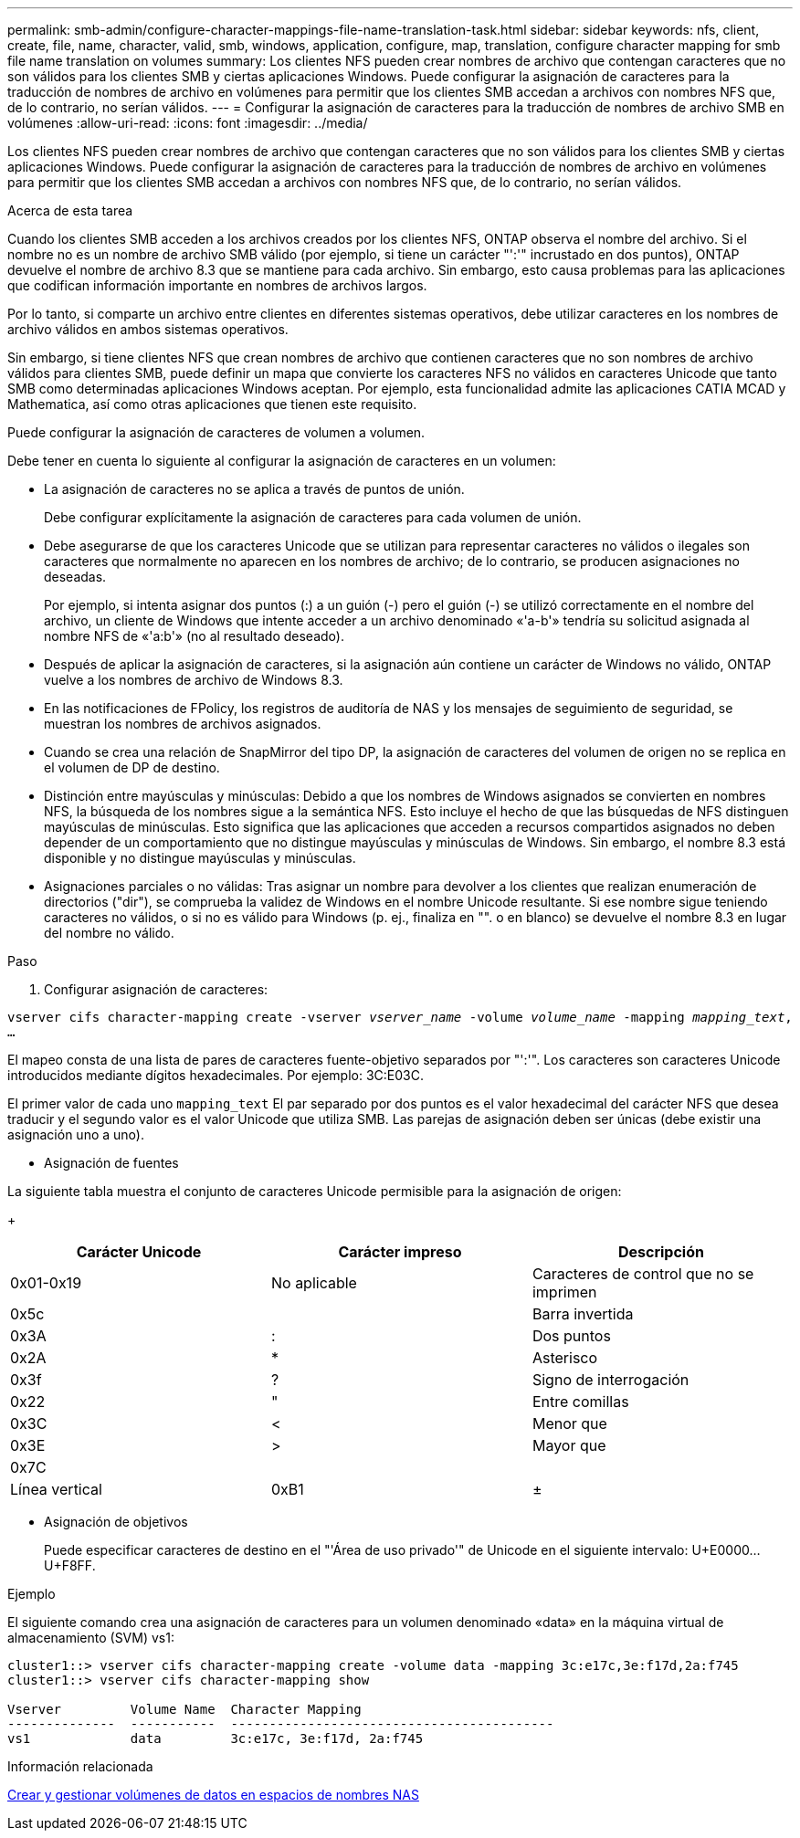 ---
permalink: smb-admin/configure-character-mappings-file-name-translation-task.html 
sidebar: sidebar 
keywords: nfs, client, create, file, name, character, valid, smb, windows, application, configure, map, translation, configure character mapping for smb file name translation on volumes 
summary: Los clientes NFS pueden crear nombres de archivo que contengan caracteres que no son válidos para los clientes SMB y ciertas aplicaciones Windows. Puede configurar la asignación de caracteres para la traducción de nombres de archivo en volúmenes para permitir que los clientes SMB accedan a archivos con nombres NFS que, de lo contrario, no serían válidos. 
---
= Configurar la asignación de caracteres para la traducción de nombres de archivo SMB en volúmenes
:allow-uri-read: 
:icons: font
:imagesdir: ../media/


[role="lead"]
Los clientes NFS pueden crear nombres de archivo que contengan caracteres que no son válidos para los clientes SMB y ciertas aplicaciones Windows. Puede configurar la asignación de caracteres para la traducción de nombres de archivo en volúmenes para permitir que los clientes SMB accedan a archivos con nombres NFS que, de lo contrario, no serían válidos.

.Acerca de esta tarea
Cuando los clientes SMB acceden a los archivos creados por los clientes NFS, ONTAP observa el nombre del archivo. Si el nombre no es un nombre de archivo SMB válido (por ejemplo, si tiene un carácter "':'" incrustado en dos puntos), ONTAP devuelve el nombre de archivo 8.3 que se mantiene para cada archivo. Sin embargo, esto causa problemas para las aplicaciones que codifican información importante en nombres de archivos largos.

Por lo tanto, si comparte un archivo entre clientes en diferentes sistemas operativos, debe utilizar caracteres en los nombres de archivo válidos en ambos sistemas operativos.

Sin embargo, si tiene clientes NFS que crean nombres de archivo que contienen caracteres que no son nombres de archivo válidos para clientes SMB, puede definir un mapa que convierte los caracteres NFS no válidos en caracteres Unicode que tanto SMB como determinadas aplicaciones Windows aceptan. Por ejemplo, esta funcionalidad admite las aplicaciones CATIA MCAD y Mathematica, así como otras aplicaciones que tienen este requisito.

Puede configurar la asignación de caracteres de volumen a volumen.

Debe tener en cuenta lo siguiente al configurar la asignación de caracteres en un volumen:

* La asignación de caracteres no se aplica a través de puntos de unión.
+
Debe configurar explícitamente la asignación de caracteres para cada volumen de unión.

* Debe asegurarse de que los caracteres Unicode que se utilizan para representar caracteres no válidos o ilegales son caracteres que normalmente no aparecen en los nombres de archivo; de lo contrario, se producen asignaciones no deseadas.
+
Por ejemplo, si intenta asignar dos puntos (:) a un guión (-) pero el guión (-) se utilizó correctamente en el nombre del archivo, un cliente de Windows que intente acceder a un archivo denominado «'a-b'» tendría su solicitud asignada al nombre NFS de «'a:b'» (no al resultado deseado).

* Después de aplicar la asignación de caracteres, si la asignación aún contiene un carácter de Windows no válido, ONTAP vuelve a los nombres de archivo de Windows 8.3.
* En las notificaciones de FPolicy, los registros de auditoría de NAS y los mensajes de seguimiento de seguridad, se muestran los nombres de archivos asignados.
* Cuando se crea una relación de SnapMirror del tipo DP, la asignación de caracteres del volumen de origen no se replica en el volumen de DP de destino.
* Distinción entre mayúsculas y minúsculas: Debido a que los nombres de Windows asignados se convierten en nombres NFS, la búsqueda de los nombres sigue a la semántica NFS. Esto incluye el hecho de que las búsquedas de NFS distinguen mayúsculas de minúsculas. Esto significa que las aplicaciones que acceden a recursos compartidos asignados no deben depender de un comportamiento que no distingue mayúsculas y minúsculas de Windows. Sin embargo, el nombre 8.3 está disponible y no distingue mayúsculas y minúsculas.
* Asignaciones parciales o no válidas: Tras asignar un nombre para devolver a los clientes que realizan enumeración de directorios ("dir"), se comprueba la validez de Windows en el nombre Unicode resultante. Si ese nombre sigue teniendo caracteres no válidos, o si no es válido para Windows (p. ej., finaliza en "". o en blanco) se devuelve el nombre 8.3 en lugar del nombre no válido.


.Paso
. Configurar asignación de caracteres: +


`vserver cifs character-mapping create -vserver _vserver_name_ -volume _volume_name_ -mapping _mapping_text_, ...` +

El mapeo consta de una lista de pares de caracteres fuente-objetivo separados por "':'". Los caracteres son caracteres Unicode introducidos mediante dígitos hexadecimales. Por ejemplo: 3C:E03C. +

El primer valor de cada uno `mapping_text` El par separado por dos puntos es el valor hexadecimal del carácter NFS que desea traducir y el segundo valor es el valor Unicode que utiliza SMB. Las parejas de asignación deben ser únicas (debe existir una asignación uno a uno).

* Asignación de fuentes +


La siguiente tabla muestra el conjunto de caracteres Unicode permisible para la asignación de origen:

+

|===
| Carácter Unicode | Carácter impreso | Descripción 


 a| 
0x01-0x19
 a| 
No aplicable
 a| 
Caracteres de control que no se imprimen



 a| 
0x5c
 a| 
 a| 
Barra invertida



 a| 
0x3A
 a| 
:
 a| 
Dos puntos



 a| 
0x2A
 a| 
*
 a| 
Asterisco



 a| 
0x3f
 a| 
?
 a| 
Signo de interrogación



 a| 
0x22
 a| 
"
 a| 
Entre comillas



 a| 
0x3C
 a| 
<
 a| 
Menor que



 a| 
0x3E
 a| 
>
 a| 
Mayor que



 a| 
0x7C
 a| 
|
 a| 
Línea vertical



 a| 
0xB1
 a| 
±
 a| 
Signo más-menos

|===
* Asignación de objetivos
+
Puede especificar caracteres de destino en el "'Área de uso privado'" de Unicode en el siguiente intervalo: U+E0000...U+F8FF.



.Ejemplo
El siguiente comando crea una asignación de caracteres para un volumen denominado «data» en la máquina virtual de almacenamiento (SVM) vs1:

[listing]
----
cluster1::> vserver cifs character-mapping create -volume data -mapping 3c:e17c,3e:f17d,2a:f745
cluster1::> vserver cifs character-mapping show

Vserver         Volume Name  Character Mapping
--------------  -----------  ------------------------------------------
vs1             data         3c:e17c, 3e:f17d, 2a:f745
----
.Información relacionada
xref:create-manage-data-volumes-nas-namespaces-concept.adoc[Crear y gestionar volúmenes de datos en espacios de nombres NAS]
